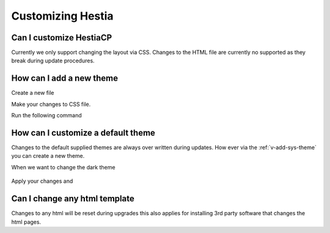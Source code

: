 Customizing Hestia
==================

******************************
Can I customize HestiaCP
******************************
Currently we only support changing the layout via CSS. Changes to the HTML file are currently no supported as they break during update procedures. 

*************************
How can I add a new theme
*************************

Create a new file 

.. code-block:: bash
    touch /root/mycss.css
    
Make your changes to CSS file. 

.. code-block:: bash
    .body-login, .body-reset {
        height: auto;
        padding-top: 10%;
        background: rgb(231, 102, 194) !important;
        background: radial-gradient(circle, rgba(231, 102, 197, 1), rgba(174, 43, 177, 1)) !important;
        }


Run the following command 

.. code-block:: bash
    v-add-sys-theme mycss local
    Please enter the full path to the CSS file to import: /root/mycss.css
    
*********************************
How can I customize a default theme
*********************************

Changes to the default supplied themes are always over written during updates. How ever via the :ref:`v-add-sys-theme` you can create a new theme.

When we want to change the dark theme

 .. code-block:: bash
    cp $HESTIA/install/deb/themes/dark.css /root/mycss.css
    
Apply your changes and    


******************************
Can I change any html template
******************************

Changes to any html will be reset during upgrades this also applies for installing 3rd party software that changes the html pages.